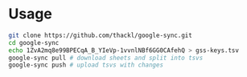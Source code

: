 * Usage

#+BEGIN_SRC sh
git clone https://github.com/thackl/google-sync.git
cd google-sync
echo 1ZvA2mq8e99BPECqA_B_YIeVp-1vvnlNBf6GG0CAfehQ > gss-keys.tsv
google-sync pull # download sheets and split into tsvs
google-sync push # upload tsvs with changes
#+END_SRC

